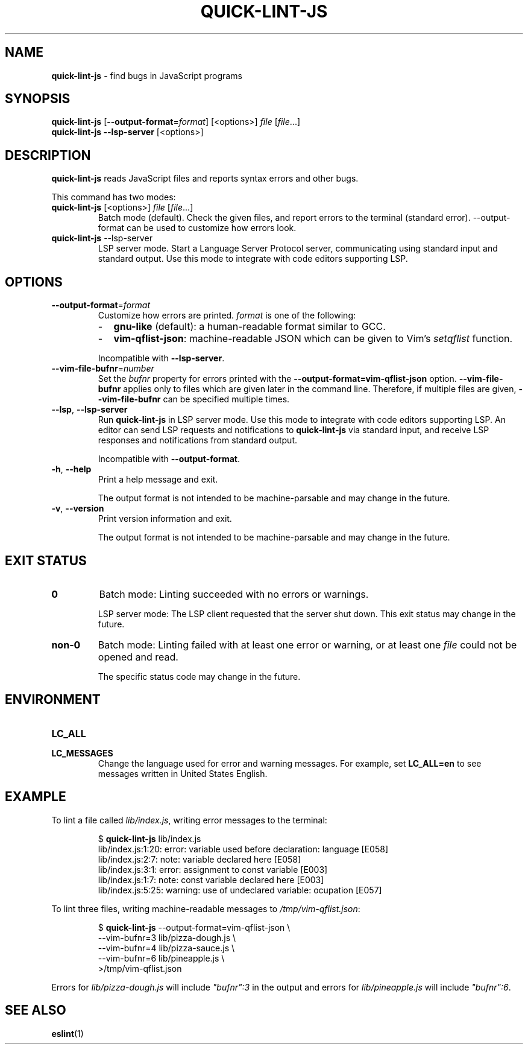 .\" Copyright (C) 2020  Matthew Glazar
.\" See end of file for extended copyright information.
.
.\" Manual page for the 'man' utility.
.
.
.TH QUICK\-LINT\-JS 1 "" "quick\-lint\-js version 0.1.0"
.
.
.\" BEGIN_AN_EXT_TMAC -----------------------------------------------------------
.\" The following macros are taken from groff's an-ext.tmac file.
.\" Copyright (C) 2007-2018 Free Software Foundation, Inc.
.\" Written by Eric S. Raymond <esr@thyrsus.com>
.\"            Werner Lemberg <wl@gnu.org>
.\" You may freely use, modify and/or distribute portions of this file between
.\" BEGIN_AN_EXT_TMAC and END_AN_EXT_TMAC.
.
.\" Continuation line for .TP header.
.de TQ
.  br
.  ns
.  TP \\$1\" no doublequotes around argument!
..
.
.\" Start example.
.de EX
.  do ds mF \\n[.fam]
.  nr mE \\n(.f
.  nf
.  nh
.  do fam C
.  ft CW
..
.
.\" End example.
.de EE
.  do fam \\*(mF
.  ft \\n(mE
.  fi
.  hy \\n(HY
..
.\" END_AN_EXT_TMAC -------------------------------------------------------------
.
.
.SH NAME
.B quick\-lint\-js
\- find bugs in JavaScript programs
.
.
.SH SYNOPSIS
.nf
\fBquick\-lint\-js\fR [\fB\-\-output\-format\fR=\fIformat\fR] [<options>] \fIfile\fR [\fIfile\fR...]
\fBquick\-lint\-js\fR \fB\-\-lsp\-server\fR [<options>]
.fi
.
.
.SH DESCRIPTION
\fBquick\-lint\-js\fR reads JavaScript files and reports syntax errors and other bugs.
.PP
This command has two modes:
.
.TP
.nf
\fBquick\-lint\-js\fR [<options>] \fIfile\fR [\fIfile\fR...]
.fi
Batch mode (default).
Check the given files, and report errors to the terminal (standard error).
\-\-output\-format can be used to customize how errors look.
.
.TP
.nf
\fBquick\-lint\-js\fR \-\-lsp\-server
.fi
LSP server mode.
Start a Language Server Protocol server, communicating using standard input and standard output.
Use this mode to integrate with code editors supporting LSP.
.RE
.
.
.SH OPTIONS
.TP
.BR \-\-output\-format\fR=\fIformat\fR
Customize how errors are printed. \fIformat\fR is one of the following:
.RS
.IP \- 2
\fBgnu-like\fR (default): a human-readable format similar to GCC.
.IP \- 2
\fBvim-qflist-json\fR: machine-readable JSON which can be given to Vim's \fIsetqflist\fR function.
.RE
.RS
.sp
Incompatible with \fB\-\-lsp\-server\fR.
.RE
.
.TP
.BR \-\-vim-file-bufnr\fR=\fInumber\fR
Set the \fIbufnr\fR property for errors printed with the \fB\-\-output\-format=vim-qflist-json\fR option.
\fB\-\-vim\-file\-bufnr\fR applies only to files which are given later in the command line.
Therefore, if multiple files are given, \fB-\-vim\-file\-bufnr\fR can be specified multiple times.
.
.TP
.BR \-\-lsp ", " \-\-lsp-server
Run \fBquick\-lint\-js\fR in LSP server mode.
Use this mode to integrate with code editors supporting LSP.
An editor can send LSP requests and notifications to \fBquick\-lint\-js\fR via standard input, and receive LSP responses and notifications from standard output.
.sp
Incompatible with \fB\-\-output\-format\fR.
.
.TP
.BR \-h ", " \-\-help
Print a help message and exit.
.sp
The output format is not intended to be machine-parsable and may change in the future.
.
.TP
.BR \-v ", " \-\-version
Print version information and exit.
.sp
The output format is not intended to be machine-parsable and may change in the future.
.RE
.
.
.SH EXIT STATUS
.TP
.B 0
Batch mode: Linting succeeded with no errors or warnings.
.sp
LSP server mode: The LSP client requested that the server shut down.
This exit status may change in the future.
.
.TP
.B non-0
Batch mode: Linting failed with at least one error or warning, or at least one \fIfile\fR could not be opened and read.
.sp
The specific status code may change in the future.
.
.
.SH ENVIRONMENT
.TP
.B LC_ALL
.TQ
.B LC_MESSAGES
Change the language used for error and warning messages.
For example, set \fBLC_ALL=en\fR to see messages written in United States English.
.
.
.SH EXAMPLE
To lint a file called \fIlib/index.js\fR, writing error messages to the terminal:
.PP
.RS
.EX
$ \fBquick-lint-js\fR lib/index.js
lib/index.js:1:20: error: variable used before declaration: language [E058]
lib/index.js:2:7: note: variable declared here [E058]
lib/index.js:3:1: error: assignment to const variable [E003]
lib/index.js:1:7: note: const variable declared here [E003]
lib/index.js:5:25: warning: use of undeclared variable: ocupation [E057]
.EE
.RE
.
.PP
To lint three files, writing machine-readable messages to \fI/tmp/vim\-qflist.json\fR:
.PP
.RS
.EX
$ \fBquick-lint-js\fR --output-format=vim-qflist-json \\
    --vim-bufnr=3 lib/pizza-dough.js \\
    --vim-bufnr=4 lib/pizza-sauce.js \\
    --vim-bufnr=6 lib/pineapple.js \\
    >/tmp/vim-qflist.json
.EE
.RE
.PP
Errors for \fIlib/pizza\-dough.js\fR will include \fI"bufnr":3\fR in the output and errors for \fIlib/pineapple.js\fR will include \fI"bufnr":6\fR.
.
.
.SH SEE ALSO
.BR eslint (1)

.\" quick-lint-js finds bugs in JavaScript programs.
.\" Copyright (C) 2020  Matthew Glazar
.\"
.\" This program is free software: you can redistribute it and/or modify
.\" it under the terms of the GNU General Public License as published by
.\" the Free Software Foundation, either version 3 of the License, or
.\" (at your option) any later version.
.\"
.\" This program is distributed in the hope that it will be useful,
.\" but WITHOUT ANY WARRANTY; without even the implied warranty of
.\" MERCHANTABILITY or FITNESS FOR A PARTICULAR PURPOSE.  See the
.\" GNU General Public License for more details.
.\"
.\" You should have received a copy of the GNU General Public License
.\" along with this program.  If not, see <https://www.gnu.org/licenses/>.
